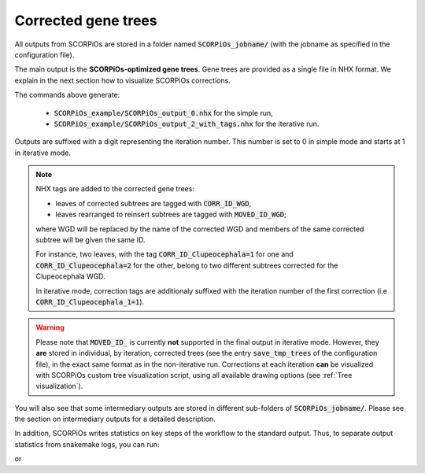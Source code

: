 Corrected gene trees
====================

All outputs from SCORPiOs are stored in a folder named :code:`SCORPiOs_jobname/` (with the jobname as specified in the configuration file).

The main output is the **SCORPiOs-optimized gene trees**. Gene trees are provided as a single file in NHX format. We explain in the next section how to visualize SCORPiOs corrections.

The commands above generate:

    - :code:`SCORPiOs_example/SCORPiOs_output_0.nhx` for the simple run,
    - :code:`SCORPiOs_example/SCORPiOs_output_2_with_tags.nhx` for the iterative run.

Outputs are suffixed with a digit representing the iteration number. This number is set to 0 in simple mode and starts at 1 in iterative mode.

..  note::
	NHX tags are added to the corrected gene trees:

	- leaves of corrected subtrees are tagged with :code:`CORR_ID_WGD`,

 	- leaves rearranged to reinsert subtrees are tagged with :code:`MOVED_ID_WGD`;

 	where WGD will be replaced by the name of the corrected WGD and members of the same corrected subtree will be given the same ID.

 	For instance, two leaves, with the tag :code:`CORR_ID_Clupeocephala=1` for one and :code:`CORR_ID_Clupeocephala=2` for the other, belong to two different subtrees corrected for the Clupeocephala WGD.

 	In iterative mode, correction tags are additionaly suffixed with the iteration number of the first correction (i.e :code:`CORR_ID_Clupeocephala_1=1`).

..  warning::

	Please note that :code:`MOVED_ID_` is currently **not** supported in the final output in iterative mode. However, they **are** stored in individual, by iteration, corrected trees (see the entry :code:`save_tmp_trees` of the configuration file), in the exact same format as in the non-iterative run. Corrections at each iteration **can** be visualized with SCORPiOs custom tree visualization script, using all available drawing options (see :ref:`Tree visualization`).


You will also see that some intermediary outputs are stored in different sub-folders of :code:`SCORPiOs_jobname/`. Please see the section on intermediary outputs for a detailed description.

In addition, SCORPiOs writes statistics on key steps of the workflow to the standard output. Thus, to separate output statistics from snakemake logs, you can run:

.. prompt:: bash

	snakemake --configfile config_example.yaml --use-conda >out 2>err

or

.. prompt:: bash

	bash iterate_scorpios.sh --j=example --snake_args="--configfile config_example.yaml" >out 2>err




